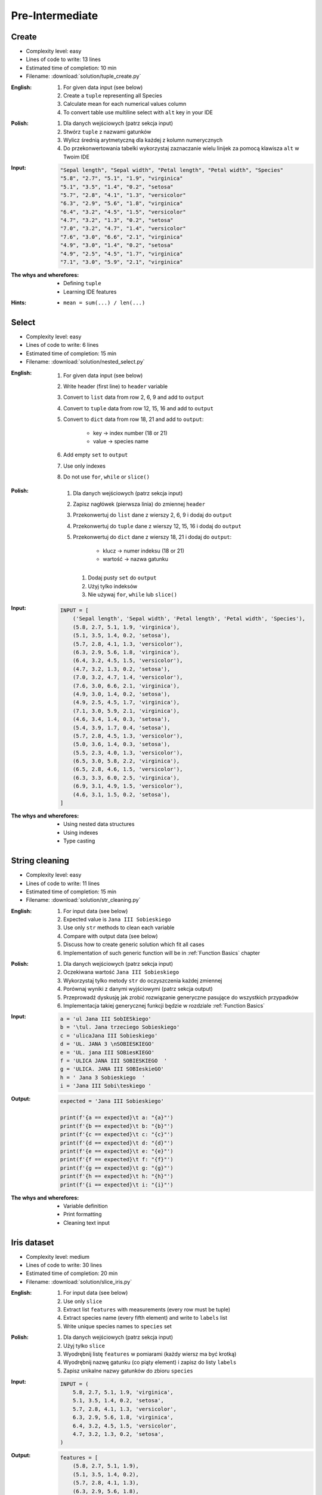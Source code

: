 ****************
Pre-Intermediate
****************


Create
------
* Complexity level: easy
* Lines of code to write: 13 lines
* Estimated time of completion: 10 min
* Filename: :download:`solution/tuple_create.py`

:English:
    #. For given data input (see below)
    #. Create a ``tuple`` representing all Species
    #. Calculate mean for each numerical values column
    #. To convert table use multiline select with ``alt`` key in your IDE

:Polish:
    #. Dla danych wejściowych (patrz sekcja input)
    #. Stwórz ``tuple`` z nazwami gatunków
    #. Wylicz średnią arytmetyczną dla każdej z kolumn numerycznych
    #. Do przekonwertowania tabelki wykorzystaj zaznaczanie wielu linijek za pomocą klawisza ``alt`` w Twoim IDE

:Input:
    .. code-block:: text

        "Sepal length", "Sepal width", "Petal length", "Petal width", "Species"
        "5.8", "2.7", "5.1", "1.9", "virginica"
        "5.1", "3.5", "1.4", "0.2", "setosa"
        "5.7", "2.8", "4.1", "1.3", "versicolor"
        "6.3", "2.9", "5.6", "1.8", "virginica"
        "6.4", "3.2", "4.5", "1.5", "versicolor"
        "4.7", "3.2", "1.3", "0.2", "setosa"
        "7.0", "3.2", "4.7", "1.4", "versicolor"
        "7.6", "3.0", "6.6", "2.1", "virginica"
        "4.9", "3.0", "1.4", "0.2", "setosa"
        "4.9", "2.5", "4.5", "1.7", "virginica"
        "7.1", "3.0", "5.9", "2.1", "virginica"

:The whys and wherefores:
    * Defining ``tuple``
    * Learning IDE features

:Hints:
    * ``mean = sum(...) / len(...)``

Select
------
* Complexity level: easy
* Lines of code to write: 6 lines
* Estimated time of completion: 15 min
* Filename: :download:`solution/nested_select.py`

:English:
    #. For given data input (see below)
    #. Write header (first line) to ``header`` variable
    #. Convert to ``list`` data from row 2, 6, 9 and add to ``output``
    #. Convert to ``tuple`` data from row 12, 15, 16 and add to ``output``
    #. Convert to ``dict`` data from row 18, 21 and add to ``output``:

        * key -> index number (18 or 21)
        * value -> species name

    #. Add empty ``set`` to ``output``
    #. Use only indexes
    #. Do not use ``for``, ``while`` or ``slice()``

:Polish:
    #. Dla danych wejściowych (patrz sekcja input)
    #. Zapisz nagłówek (pierwsza linia) do zmiennej ``header``
    #. Przekonwertuj do ``list`` dane z wierszy 2, 6, 9 i dodaj do ``output``
    #. Przekonwertuj do ``tuple`` dane z wierszy 12, 15, 16 i dodaj do ``output``
    #. Przekonwertuj do ``dict`` dane z wierszy 18, 21 i dodaj do ``output``:

        * klucz -> numer indeksu (18 or 21)
        * wartość -> nazwa gatunku

     #. Dodaj pusty ``set`` do ``output``
     #. Użyj tylko indeksów
     #. Nie używaj ``for``, ``while`` lub ``slice()``

:Input:
    .. code-block:: python

        INPUT = [
            ('Sepal length', 'Sepal width', 'Petal length', 'Petal width', 'Species'),
            (5.8, 2.7, 5.1, 1.9, 'virginica'),
            (5.1, 3.5, 1.4, 0.2, 'setosa'),
            (5.7, 2.8, 4.1, 1.3, 'versicolor'),
            (6.3, 2.9, 5.6, 1.8, 'virginica'),
            (6.4, 3.2, 4.5, 1.5, 'versicolor'),
            (4.7, 3.2, 1.3, 0.2, 'setosa'),
            (7.0, 3.2, 4.7, 1.4, 'versicolor'),
            (7.6, 3.0, 6.6, 2.1, 'virginica'),
            (4.9, 3.0, 1.4, 0.2, 'setosa'),
            (4.9, 2.5, 4.5, 1.7, 'virginica'),
            (7.1, 3.0, 5.9, 2.1, 'virginica'),
            (4.6, 3.4, 1.4, 0.3, 'setosa'),
            (5.4, 3.9, 1.7, 0.4, 'setosa'),
            (5.7, 2.8, 4.5, 1.3, 'versicolor'),
            (5.0, 3.6, 1.4, 0.3, 'setosa'),
            (5.5, 2.3, 4.0, 1.3, 'versicolor'),
            (6.5, 3.0, 5.8, 2.2, 'virginica'),
            (6.5, 2.8, 4.6, 1.5, 'versicolor'),
            (6.3, 3.3, 6.0, 2.5, 'virginica'),
            (6.9, 3.1, 4.9, 1.5, 'versicolor'),
            (4.6, 3.1, 1.5, 0.2, 'setosa'),
        ]

:The whys and wherefores:
    * Using nested data structures
    * Using indexes
    * Type casting

String cleaning
---------------
* Complexity level: easy
* Lines of code to write: 11 lines
* Estimated time of completion: 15 min
* Filename: :download:`solution/str_cleaning.py`

:English:
    #. For input data (see below)
    #. Expected value is ``Jana III Sobieskiego``
    #. Use only ``str`` methods to clean each variable
    #. Compare with output data (see below)
    #. Discuss how to create generic solution which fit all cases
    #. Implementation of such generic function will be in :ref:`Function Basics` chapter

:Polish:
    #. Dla danych wejściowych (patrz sekcja input)
    #. Oczekiwana wartość ``Jana III Sobieskiego``
    #. Wykorzystaj tylko metody ``str`` do oczyszczenia każdej zmiennej
    #. Porównaj wyniki z danymi wyjściowymi (patrz sekcja output)
    #. Przeprowadź dyskusję jak zrobić rozwiązanie generyczne pasujące do wszystkich przypadków
    #. Implementacja takiej generycznej funkcji będzie w rozdziale :ref:`Function Basics`

:Input:
    .. code-block:: python

        a = 'ul Jana III SobIESkiego'
        b = '\tul. Jana trzeciego Sobieskiego'
        c = 'ulicaJana III Sobieskiego'
        d = 'UL. JANA 3 \nSOBIESKIEGO'
        e = 'UL. jana III SOBiesKIEGO'
        f = 'ULICA JANA III SOBIESKIEGO  '
        g = 'ULICA. JANA III SOBIeskieGO'
        h = ' Jana 3 Sobieskiego  '
        i = 'Jana III Sobi\teskiego '

:Output:
    .. code-block:: python

        expected = 'Jana III Sobieskiego'

        print(f'{a == expected}\t a: "{a}"')
        print(f'{b == expected}\t b: "{b}"')
        print(f'{c == expected}\t c: "{c}"')
        print(f'{d == expected}\t d: "{d}"')
        print(f'{e == expected}\t e: "{e}"')
        print(f'{f == expected}\t f: "{f}"')
        print(f'{g == expected}\t g: "{g}"')
        print(f'{h == expected}\t h: "{h}"')
        print(f'{i == expected}\t i: "{i}"')

:The whys and wherefores:
    * Variable definition
    * Print formatting
    * Cleaning text input

Iris dataset
------------
* Complexity level: medium
* Lines of code to write: 30 lines
* Estimated time of completion: 20 min
* Filename: :download:`solution/slice_iris.py`

:English:
    #. For input data (see below)
    #. Use only ``slice``
    #. Extract list ``features`` with measurements (every row must be tuple)
    #. Extract species name (every fifth element) and write to ``labels`` list
    #. Write unique species names to ``species`` set

:Polish:
    #. Dla danych wejściowych (patrz sekcja input)
    #. Użyj tylko ``slice``
    #. Wyodrębnij listę ``features`` w pomiarami (każdy wiersz ma być krotką)
    #. Wyodrębnij nazwę gatunku (co piąty element) i zapisz do listy ``labels``
    #. Zapisz unikalne nazwy gatunków do zbioru ``species``

:Input:
    .. code-block:: python

        INPUT = (
            5.8, 2.7, 5.1, 1.9, 'virginica',
            5.1, 3.5, 1.4, 0.2, 'setosa',
            5.7, 2.8, 4.1, 1.3, 'versicolor',
            6.3, 2.9, 5.6, 1.8, 'virginica',
            6.4, 3.2, 4.5, 1.5, 'versicolor',
            4.7, 3.2, 1.3, 0.2, 'setosa',
        )

:Output:
    .. code-block:: python

        features = [
            (5.8, 2.7, 5.1, 1.9),
            (5.1, 3.5, 1.4, 0.2),
            (5.7, 2.8, 4.1, 1.3),
            (6.3, 2.9, 5.6, 1.8),
            (6.4, 3.2, 4.5, 1.5),
            (4.7, 3.2, 1.3, 0.2),
        ]

        labels = [
            'virginica',
            'setosa',
            'versicolor',
            'virginica',
            'versicolor',
            'setosa',
        ]

        species = {
            'versicolor',
            'setosa',
            'virginica',
        }

:The whys and wherefores:
    * Defining and using ``list``, ``tuple``, ``set``
    * Slicing sequences
